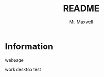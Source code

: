 #+title: README
#+author: Mr. Maxwell


* Information

[[https://tylermaxwell.co/science/][webpage]]

work desktop test